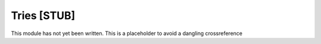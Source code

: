.. This file is part of the OpenDSA eTextbook project. See
.. http://algoviz.org/OpenDSA for more details.
.. Copyright (c) 2012-2013 by the OpenDSA Project Contributors, and
.. distributed under an MIT open source license.

.. avmetadata:: 
   :author:
   :prerequisites: GraphShortest
   :topic: Graphs

Tries [STUB]
============

This module has not yet been written.
This is a placeholder to avoid a dangling crossreference
